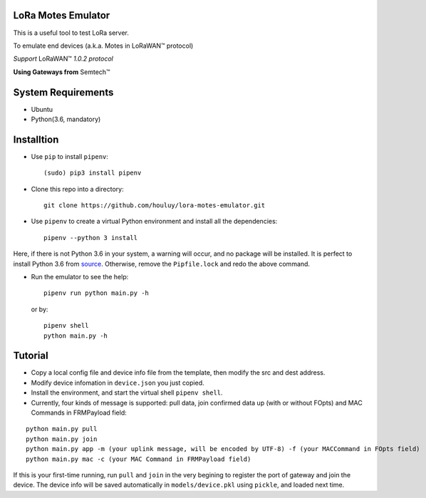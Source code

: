 LoRa Motes Emulator
===================

This is a useful tool to test LoRa server.

To emulate end devices (a.k.a. Motes in |LoRaWAN(TM)| protocol)

*Support* |LoRaWAN(TM)| *1.0.2 protocol*

**Using Gateways from** |Semtech(TM)|

.. |LoRaWAN(TM)| unicode:: LoRaWAN U+2122
.. |Semtech(TM)| unicode:: Semtech U+2122


System Requirements
======================

- Ubuntu
- Python(3.6, mandatory)

Installtion
===================

- Use ``pip`` to install ``pipenv``::

  (sudo) pip3 install pipenv

- Clone this repo into a directory::

    git clone https://github.com/houluy/lora-motes-emulator.git

- Use ``pipenv`` to create a virtual Python environment and install all the dependencies::

    pipenv --python 3 install
  
Here, if there is not Python 3.6 in your system, a warning will occur, and no package will be installed. It is perfect to install Python 3.6 from `source <https://www.python.org/downloads/release/python-362/>`_. Otherwise, remove the ``Pipfile.lock`` and redo the above command.

- Run the emulator to see the help::

    pipenv run python main.py -h

  or by::

    pipenv shell
    python main.py -h

Tutorial
===================

- Copy a local config file and device info file from the template, then modify the src and dest address.
- Modify device infomation in ``device.json`` you just copied.
- Install the environment, and start the virtual shell ``pipenv shell``.
- Currently, four kinds of message is supported: pull data, join confirmed data up (with or without FOpts) and MAC Commands in FRMPayload field:

::  

    python main.py pull
    python main.py join
    python main.py app -m (your uplink message, will be encoded by UTF-8) -f (your MACCommand in FOpts field)
    python main.py mac -c (your MAC Command in FRMPayload field)

If this is your first-time running, run ``pull`` and ``join`` in the very begining to register the port of gateway and join the device. The device info will be saved automatically in ``models/device.pkl`` using ``pickle``, and loaded next time.

